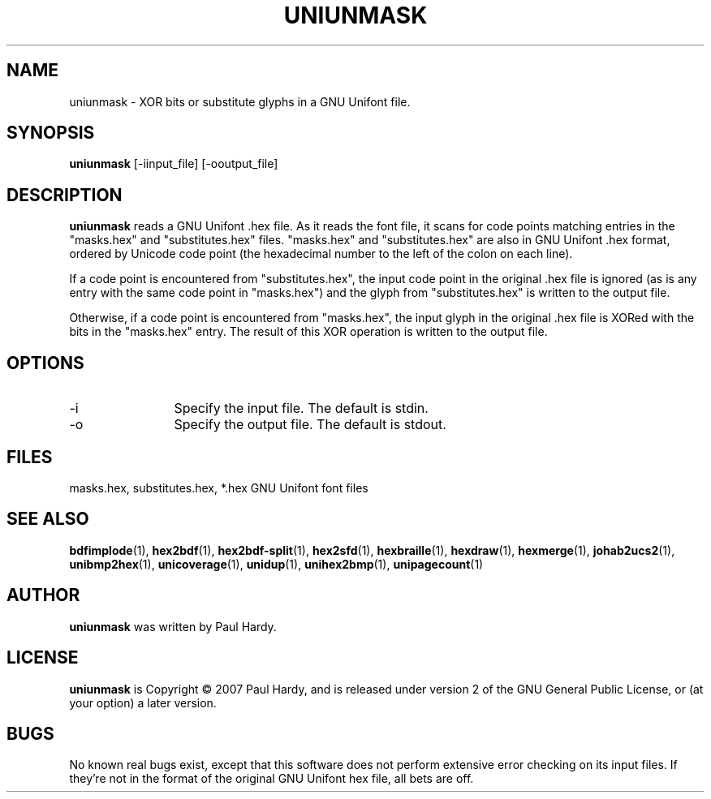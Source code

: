 .TH UNIUNMASK 1 "2008 Jul 6"
.SH NAME
uniunmask \- XOR bits or substitute glyphs in a GNU Unifont file.
.SH SYNOPSIS
.br
.B uniunmask
[-iinput_file] [-ooutput_file]
.SH DESCRIPTION
.B uniunmask
reads a GNU Unifont .hex file.  As it reads the font file, it scans
for code points matching entries in the "masks.hex" and "substitutes.hex"
files.  "masks.hex" and "substitutes.hex" are also in GNU Unifont .hex
format, ordered by Unicode code point (the hexadecimal number to the
left of the colon on each line).
.PP
If a code point is encountered from "substitutes.hex", the input code
point in the original .hex file is ignored (as is any entry with the
same code point in "masks.hex") and the glyph from "substitutes.hex"
is written to the output file.
.PP
Otherwise, if a code point is encountered from "masks.hex", the input
glyph in the original .hex file is XORed with the bits in the "masks.hex"
entry.  The result of this XOR operation is written to the output file.
.PP
.SH OPTIONS
.TP 12
-i
Specify the input file. The default is stdin.
.TP
-o
Specify the output file. The default is stdout.
.SH FILES
.TP 15
masks.hex, substitutes.hex, *.hex GNU Unifont font files
.SH SEE ALSO
.BR bdfimplode (1),
.BR hex2bdf (1),
.BR hex2bdf-split (1),
.BR hex2sfd (1),
.BR hexbraille (1),
.BR hexdraw (1),
.BR hexmerge (1),
.BR johab2ucs2 (1),
.BR unibmp2hex (1),
.BR unicoverage (1),
.BR unidup (1),
.BR unihex2bmp (1),
.BR unipagecount (1)
.SH AUTHOR
.B uniunmask
was written by Paul Hardy.
.SH LICENSE
.B uniunmask
is Copyright \(co 2007 Paul Hardy, and is released under version 2 of
the GNU General Public License, or (at your option) a later version.
.SH BUGS
No known real bugs exist, except that this software does not perform
extensive error checking on its input files.  If they're not in the
format of the original GNU Unifont hex file, all bets are off.
